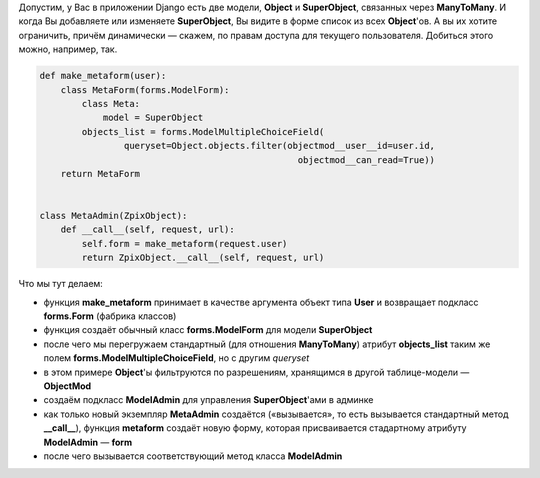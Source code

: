 .. title: Django: ограничение выборки в формах админки
.. slug: django-querysets
.. date: 2008-11-27 01:11:27
.. tags: python,django,programmierung

Допустим, у Вас в приложении Django есть две модели, **Object** и
**SuperObject**, связанных через **ManyToMany**. И когда Вы добавляете
или изменяете **SuperObject**, Вы видите в форме список из всех
**Object**'ов. А вы их хотите ограничить, причём динамически — скажем,
по правам доступа для текущего пользователя. Добиться этого можно,
например, так.


.. TEASER_END

.. code-block:: python

    def make_metaform(user):
        class MetaForm(forms.ModelForm):
            class Meta:
                model = SuperObject
            objects_list = forms.ModelMultipleChoiceField(
                    queryset=Object.objects.filter(objectmod__user__id=user.id,
                                                     objectmod__can_read=True))
        return MetaForm


    class MetaAdmin(ZpixObject):
        def __call__(self, request, url):
            self.form = make_metaform(request.user)
            return ZpixObject.__call__(self, request, url)


Что мы тут делаем:

-  функция **make_metaform** принимает в качестве аргумента объект типа
   **User** и возвращает подкласс **forms.Form** (фабрика классов)
-  функция создаёт обычный класс **forms.ModelForm** для модели
   **SuperObject**
-  после чего мы перегружаем стандартный (для отношения **ManyToMany**)
   атрибут **objects_list** таким же полем
   **forms.ModelMultipleChoiceField**, но с другим *queryset*
-  в этом примере **Object**'ы фильтруются по разрешениям, хранящимся в
   другой таблице-модели — **ObjectMod**
-  создаём подкласс **ModelAdmin** для управления **SuperObject**'ами в
   админке
-  как только новый экземпляр **MetaAdmin** создаётся («вызывается», то
   есть вызывается стандартный метод **__call__**), функция
   **metaform** создаёт новую форму, которая присваивается стадартному
   атрибуту **ModelAdmin** — **form**
-  после чего вызывается соответствующий метод класса **ModelAdmin**

